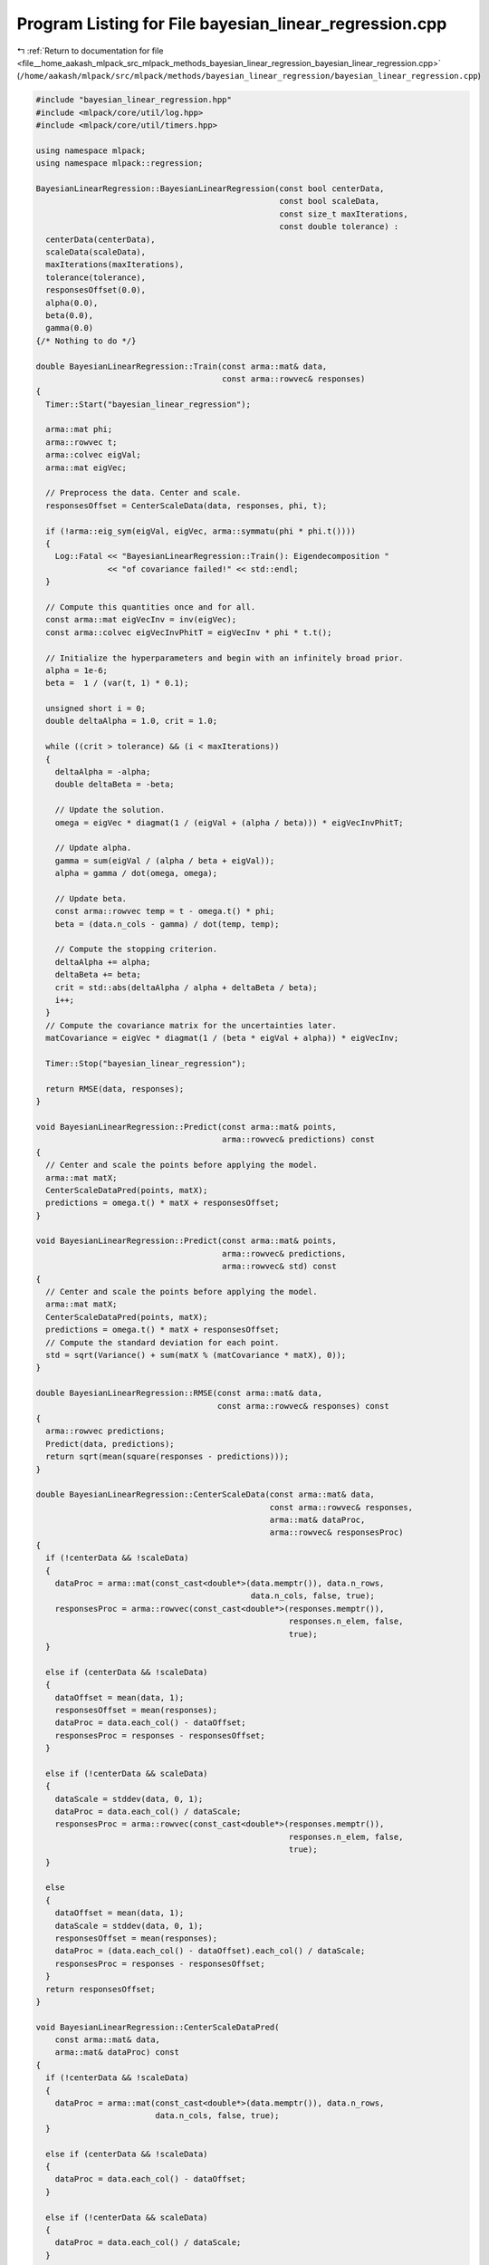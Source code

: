 
.. _program_listing_file__home_aakash_mlpack_src_mlpack_methods_bayesian_linear_regression_bayesian_linear_regression.cpp:

Program Listing for File bayesian_linear_regression.cpp
=======================================================

|exhale_lsh| :ref:`Return to documentation for file <file__home_aakash_mlpack_src_mlpack_methods_bayesian_linear_regression_bayesian_linear_regression.cpp>` (``/home/aakash/mlpack/src/mlpack/methods/bayesian_linear_regression/bayesian_linear_regression.cpp``)

.. |exhale_lsh| unicode:: U+021B0 .. UPWARDS ARROW WITH TIP LEFTWARDS

.. code-block:: cpp

   
   #include "bayesian_linear_regression.hpp"
   #include <mlpack/core/util/log.hpp>
   #include <mlpack/core/util/timers.hpp>
   
   using namespace mlpack;
   using namespace mlpack::regression;
   
   BayesianLinearRegression::BayesianLinearRegression(const bool centerData,
                                                      const bool scaleData,
                                                      const size_t maxIterations,
                                                      const double tolerance) :
     centerData(centerData),
     scaleData(scaleData),
     maxIterations(maxIterations),
     tolerance(tolerance),
     responsesOffset(0.0),
     alpha(0.0),
     beta(0.0),
     gamma(0.0)
   {/* Nothing to do */}
   
   double BayesianLinearRegression::Train(const arma::mat& data,
                                          const arma::rowvec& responses)
   {
     Timer::Start("bayesian_linear_regression");
   
     arma::mat phi;
     arma::rowvec t;
     arma::colvec eigVal;
     arma::mat eigVec;
   
     // Preprocess the data. Center and scale.
     responsesOffset = CenterScaleData(data, responses, phi, t);
   
     if (!arma::eig_sym(eigVal, eigVec, arma::symmatu(phi * phi.t())))
     {
       Log::Fatal << "BayesianLinearRegression::Train(): Eigendecomposition "
                  << "of covariance failed!" << std::endl;
     }
   
     // Compute this quantities once and for all.
     const arma::mat eigVecInv = inv(eigVec);
     const arma::colvec eigVecInvPhitT = eigVecInv * phi * t.t();
   
     // Initialize the hyperparameters and begin with an infinitely broad prior.
     alpha = 1e-6;
     beta =  1 / (var(t, 1) * 0.1);
   
     unsigned short i = 0;
     double deltaAlpha = 1.0, crit = 1.0;
   
     while ((crit > tolerance) && (i < maxIterations))
     {
       deltaAlpha = -alpha;
       double deltaBeta = -beta;
   
       // Update the solution.
       omega = eigVec * diagmat(1 / (eigVal + (alpha / beta))) * eigVecInvPhitT;
   
       // Update alpha.
       gamma = sum(eigVal / (alpha / beta + eigVal));
       alpha = gamma / dot(omega, omega);
   
       // Update beta.
       const arma::rowvec temp = t - omega.t() * phi;
       beta = (data.n_cols - gamma) / dot(temp, temp);
   
       // Compute the stopping criterion.
       deltaAlpha += alpha;
       deltaBeta += beta;
       crit = std::abs(deltaAlpha / alpha + deltaBeta / beta);
       i++;
     }
     // Compute the covariance matrix for the uncertainties later.
     matCovariance = eigVec * diagmat(1 / (beta * eigVal + alpha)) * eigVecInv;
   
     Timer::Stop("bayesian_linear_regression");
   
     return RMSE(data, responses);
   }
   
   void BayesianLinearRegression::Predict(const arma::mat& points,
                                          arma::rowvec& predictions) const
   {
     // Center and scale the points before applying the model.
     arma::mat matX;
     CenterScaleDataPred(points, matX);
     predictions = omega.t() * matX + responsesOffset;
   }
   
   void BayesianLinearRegression::Predict(const arma::mat& points,
                                          arma::rowvec& predictions,
                                          arma::rowvec& std) const
   {
     // Center and scale the points before applying the model.
     arma::mat matX;
     CenterScaleDataPred(points, matX);
     predictions = omega.t() * matX + responsesOffset;
     // Compute the standard deviation for each point.
     std = sqrt(Variance() + sum(matX % (matCovariance * matX), 0));
   }
   
   double BayesianLinearRegression::RMSE(const arma::mat& data,
                                         const arma::rowvec& responses) const
   {
     arma::rowvec predictions;
     Predict(data, predictions);
     return sqrt(mean(square(responses - predictions)));
   }
   
   double BayesianLinearRegression::CenterScaleData(const arma::mat& data,
                                                    const arma::rowvec& responses,
                                                    arma::mat& dataProc,
                                                    arma::rowvec& responsesProc)
   {
     if (!centerData && !scaleData)
     {
       dataProc = arma::mat(const_cast<double*>(data.memptr()), data.n_rows,
                                                data.n_cols, false, true);
       responsesProc = arma::rowvec(const_cast<double*>(responses.memptr()),
                                                        responses.n_elem, false,
                                                        true);
     }
   
     else if (centerData && !scaleData)
     {
       dataOffset = mean(data, 1);
       responsesOffset = mean(responses);
       dataProc = data.each_col() - dataOffset;
       responsesProc = responses - responsesOffset;
     }
   
     else if (!centerData && scaleData)
     {
       dataScale = stddev(data, 0, 1);
       dataProc = data.each_col() / dataScale;
       responsesProc = arma::rowvec(const_cast<double*>(responses.memptr()),
                                                        responses.n_elem, false,
                                                        true);
     }
   
     else
     {
       dataOffset = mean(data, 1);
       dataScale = stddev(data, 0, 1);
       responsesOffset = mean(responses);
       dataProc = (data.each_col() - dataOffset).each_col() / dataScale;
       responsesProc = responses - responsesOffset;
     }
     return responsesOffset;
   }
   
   void BayesianLinearRegression::CenterScaleDataPred(
       const arma::mat& data,
       arma::mat& dataProc) const
   {
     if (!centerData && !scaleData)
     {
       dataProc = arma::mat(const_cast<double*>(data.memptr()), data.n_rows,
                            data.n_cols, false, true);
     }
   
     else if (centerData && !scaleData)
     {
       dataProc = data.each_col() - dataOffset;
     }
   
     else if (!centerData && scaleData)
     {
       dataProc = data.each_col() / dataScale;
     }
   
     else
     {
       dataProc = (data.each_col() - dataOffset).each_col() / dataScale;
     }
   }
